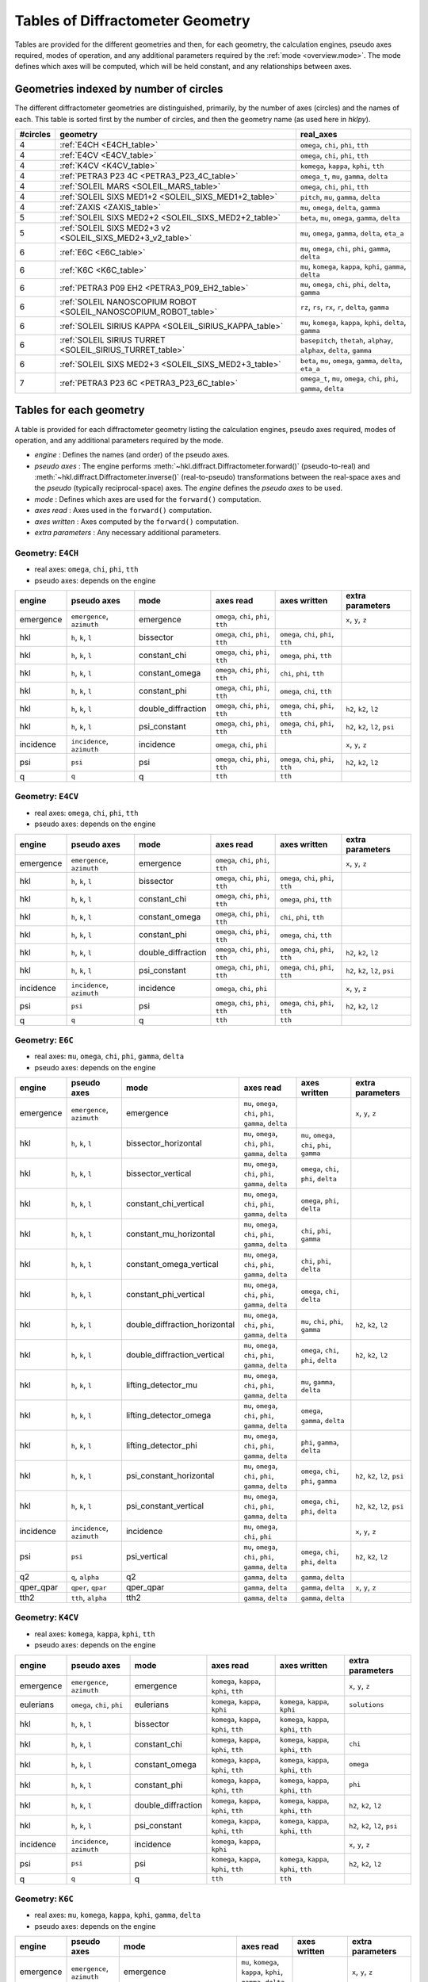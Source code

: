.. this page created by ./docs/make_geometry_tables.py

.. _geometry_tables:

=================================
Tables of Diffractometer Geometry
=================================

.. index:: mode

Tables are provided for the different geometries and then, for each geometry,
the calculation engines, pseudo axes required, modes of operation, and any
additional parameters required by the :ref:`mode <overview.mode>`.  The mode defines
which axes will be computed, which will be held constant, and any relationships
between axes.

Geometries indexed by number of circles
---------------------------------------

The different diffractometer geometries are distinguished, primarily, by
the number of axes (circles) and the names of each.  This table is
sorted first by the number of circles, and then the geometry name (as
used here in *hklpy*).


======== ================================================================ =======================================================================
#circles geometry                                                         real_axes
======== ================================================================ =======================================================================
4        :ref:`E4CH <E4CH_table>`                                         ``omega``, ``chi``, ``phi``, ``tth``
4        :ref:`E4CV <E4CV_table>`                                         ``omega``, ``chi``, ``phi``, ``tth``
4        :ref:`K4CV <K4CV_table>`                                         ``komega``, ``kappa``, ``kphi``, ``tth``
4        :ref:`PETRA3 P23 4C <PETRA3_P23_4C_table>`                       ``omega_t``, ``mu``, ``gamma``, ``delta``
4        :ref:`SOLEIL MARS <SOLEIL_MARS_table>`                           ``omega``, ``chi``, ``phi``, ``tth``
4        :ref:`SOLEIL SIXS MED1+2 <SOLEIL_SIXS_MED1+2_table>`             ``pitch``, ``mu``, ``gamma``, ``delta``
4        :ref:`ZAXIS <ZAXIS_table>`                                       ``mu``, ``omega``, ``delta``, ``gamma``
5        :ref:`SOLEIL SIXS MED2+2 <SOLEIL_SIXS_MED2+2_table>`             ``beta``, ``mu``, ``omega``, ``gamma``, ``delta``
5        :ref:`SOLEIL SIXS MED2+3 v2 <SOLEIL_SIXS_MED2+3_v2_table>`       ``mu``, ``omega``, ``gamma``, ``delta``, ``eta_a``
6        :ref:`E6C <E6C_table>`                                           ``mu``, ``omega``, ``chi``, ``phi``, ``gamma``, ``delta``
6        :ref:`K6C <K6C_table>`                                           ``mu``, ``komega``, ``kappa``, ``kphi``, ``gamma``, ``delta``
6        :ref:`PETRA3 P09 EH2 <PETRA3_P09_EH2_table>`                     ``mu``, ``omega``, ``chi``, ``phi``, ``delta``, ``gamma``
6        :ref:`SOLEIL NANOSCOPIUM ROBOT <SOLEIL_NANOSCOPIUM_ROBOT_table>` ``rz``, ``rs``, ``rx``, ``r``, ``delta``, ``gamma``
6        :ref:`SOLEIL SIRIUS KAPPA <SOLEIL_SIRIUS_KAPPA_table>`           ``mu``, ``komega``, ``kappa``, ``kphi``, ``delta``, ``gamma``
6        :ref:`SOLEIL SIRIUS TURRET <SOLEIL_SIRIUS_TURRET_table>`         ``basepitch``, ``thetah``, ``alphay``, ``alphax``, ``delta``, ``gamma``
6        :ref:`SOLEIL SIXS MED2+3 <SOLEIL_SIXS_MED2+3_table>`             ``beta``, ``mu``, ``omega``, ``gamma``, ``delta``, ``eta_a``
7        :ref:`PETRA3 P23 6C <PETRA3_P23_6C_table>`                       ``omega_t``, ``mu``, ``omega``, ``chi``, ``phi``, ``gamma``, ``delta``
======== ================================================================ =======================================================================



.. _geometry_tables.tables:

Tables for each geometry
------------------------

.. index:: mode

A table is provided for each diffractometer geometry listing the calculation
engines, pseudo axes required, modes of operation, and any additional parameters
required by the mode.

* *engine* : Defines the names (and order) of the pseudo axes.
* *pseudo axes* : The engine performs
  :meth:`~hkl.diffract.Diffractometer.forward()` (pseudo-to-real) and
  :meth:`~hkl.diffract.Diffractometer.inverse()` (real-to-pseudo)
  transformations between the real-space axes and the *pseudo* (typically
  reciprocal-space) axes.  The *engine* defines the *pseudo axes* to be used.
* *mode* : Defines which axes are used for the ``forward()`` computation.
* *axes read* : Axes used in the ``forward()`` computation.
* *axes written* : Axes computed by the ``forward()`` computation.
* *extra parameters* : Any necessary additional parameters.

.. index:: E4CH, geometry; E4CH

.. _E4CH_table:

Geometry: ``E4CH``
++++++++++++++++++

* real axes: ``omega``, ``chi``, ``phi``, ``tth``
* pseudo axes: depends on the engine

========= ========================== ================== ==================================== ==================================== ===============================
engine    pseudo axes                mode               axes read                            axes written                         extra parameters
========= ========================== ================== ==================================== ==================================== ===============================
emergence ``emergence``, ``azimuth`` emergence          ``omega``, ``chi``, ``phi``, ``tth``                                      ``x``, ``y``, ``z``
hkl       ``h``, ``k``, ``l``        bissector          ``omega``, ``chi``, ``phi``, ``tth`` ``omega``, ``chi``, ``phi``, ``tth``
hkl       ``h``, ``k``, ``l``        constant_chi       ``omega``, ``chi``, ``phi``, ``tth`` ``omega``, ``phi``, ``tth``
hkl       ``h``, ``k``, ``l``        constant_omega     ``omega``, ``chi``, ``phi``, ``tth`` ``chi``, ``phi``, ``tth``
hkl       ``h``, ``k``, ``l``        constant_phi       ``omega``, ``chi``, ``phi``, ``tth`` ``omega``, ``chi``, ``tth``
hkl       ``h``, ``k``, ``l``        double_diffraction ``omega``, ``chi``, ``phi``, ``tth`` ``omega``, ``chi``, ``phi``, ``tth`` ``h2``, ``k2``, ``l2``
hkl       ``h``, ``k``, ``l``        psi_constant       ``omega``, ``chi``, ``phi``, ``tth`` ``omega``, ``chi``, ``phi``, ``tth`` ``h2``, ``k2``, ``l2``, ``psi``
incidence ``incidence``, ``azimuth`` incidence          ``omega``, ``chi``, ``phi``                                               ``x``, ``y``, ``z``
psi       ``psi``                    psi                ``omega``, ``chi``, ``phi``, ``tth`` ``omega``, ``chi``, ``phi``, ``tth`` ``h2``, ``k2``, ``l2``
q         ``q``                      q                  ``tth``                              ``tth``
========= ========================== ================== ==================================== ==================================== ===============================

.. index:: E4CV, geometry; E4CV

.. _E4CV_table:

Geometry: ``E4CV``
++++++++++++++++++

* real axes: ``omega``, ``chi``, ``phi``, ``tth``
* pseudo axes: depends on the engine

========= ========================== ================== ==================================== ==================================== ===============================
engine    pseudo axes                mode               axes read                            axes written                         extra parameters
========= ========================== ================== ==================================== ==================================== ===============================
emergence ``emergence``, ``azimuth`` emergence          ``omega``, ``chi``, ``phi``, ``tth``                                      ``x``, ``y``, ``z``
hkl       ``h``, ``k``, ``l``        bissector          ``omega``, ``chi``, ``phi``, ``tth`` ``omega``, ``chi``, ``phi``, ``tth``
hkl       ``h``, ``k``, ``l``        constant_chi       ``omega``, ``chi``, ``phi``, ``tth`` ``omega``, ``phi``, ``tth``
hkl       ``h``, ``k``, ``l``        constant_omega     ``omega``, ``chi``, ``phi``, ``tth`` ``chi``, ``phi``, ``tth``
hkl       ``h``, ``k``, ``l``        constant_phi       ``omega``, ``chi``, ``phi``, ``tth`` ``omega``, ``chi``, ``tth``
hkl       ``h``, ``k``, ``l``        double_diffraction ``omega``, ``chi``, ``phi``, ``tth`` ``omega``, ``chi``, ``phi``, ``tth`` ``h2``, ``k2``, ``l2``
hkl       ``h``, ``k``, ``l``        psi_constant       ``omega``, ``chi``, ``phi``, ``tth`` ``omega``, ``chi``, ``phi``, ``tth`` ``h2``, ``k2``, ``l2``, ``psi``
incidence ``incidence``, ``azimuth`` incidence          ``omega``, ``chi``, ``phi``                                               ``x``, ``y``, ``z``
psi       ``psi``                    psi                ``omega``, ``chi``, ``phi``, ``tth`` ``omega``, ``chi``, ``phi``, ``tth`` ``h2``, ``k2``, ``l2``
q         ``q``                      q                  ``tth``                              ``tth``
========= ========================== ================== ==================================== ==================================== ===============================

.. index:: E6C, geometry; E6C

.. _E6C_table:

Geometry: ``E6C``
+++++++++++++++++

* real axes: ``mu``, ``omega``, ``chi``, ``phi``, ``gamma``, ``delta``
* pseudo axes: depends on the engine

========= ========================== ============================= ========================================================= ============================================== ===============================
engine    pseudo axes                mode                          axes read                                                 axes written                                   extra parameters
========= ========================== ============================= ========================================================= ============================================== ===============================
emergence ``emergence``, ``azimuth`` emergence                     ``mu``, ``omega``, ``chi``, ``phi``, ``gamma``, ``delta``                                                ``x``, ``y``, ``z``
hkl       ``h``, ``k``, ``l``        bissector_horizontal          ``mu``, ``omega``, ``chi``, ``phi``, ``gamma``, ``delta`` ``mu``, ``omega``, ``chi``, ``phi``, ``gamma``
hkl       ``h``, ``k``, ``l``        bissector_vertical            ``mu``, ``omega``, ``chi``, ``phi``, ``gamma``, ``delta`` ``omega``, ``chi``, ``phi``, ``delta``
hkl       ``h``, ``k``, ``l``        constant_chi_vertical         ``mu``, ``omega``, ``chi``, ``phi``, ``gamma``, ``delta`` ``omega``, ``phi``, ``delta``
hkl       ``h``, ``k``, ``l``        constant_mu_horizontal        ``mu``, ``omega``, ``chi``, ``phi``, ``gamma``, ``delta`` ``chi``, ``phi``, ``gamma``
hkl       ``h``, ``k``, ``l``        constant_omega_vertical       ``mu``, ``omega``, ``chi``, ``phi``, ``gamma``, ``delta`` ``chi``, ``phi``, ``delta``
hkl       ``h``, ``k``, ``l``        constant_phi_vertical         ``mu``, ``omega``, ``chi``, ``phi``, ``gamma``, ``delta`` ``omega``, ``chi``, ``delta``
hkl       ``h``, ``k``, ``l``        double_diffraction_horizontal ``mu``, ``omega``, ``chi``, ``phi``, ``gamma``, ``delta`` ``mu``, ``chi``, ``phi``, ``gamma``            ``h2``, ``k2``, ``l2``
hkl       ``h``, ``k``, ``l``        double_diffraction_vertical   ``mu``, ``omega``, ``chi``, ``phi``, ``gamma``, ``delta`` ``omega``, ``chi``, ``phi``, ``delta``         ``h2``, ``k2``, ``l2``
hkl       ``h``, ``k``, ``l``        lifting_detector_mu           ``mu``, ``omega``, ``chi``, ``phi``, ``gamma``, ``delta`` ``mu``, ``gamma``, ``delta``
hkl       ``h``, ``k``, ``l``        lifting_detector_omega        ``mu``, ``omega``, ``chi``, ``phi``, ``gamma``, ``delta`` ``omega``, ``gamma``, ``delta``
hkl       ``h``, ``k``, ``l``        lifting_detector_phi          ``mu``, ``omega``, ``chi``, ``phi``, ``gamma``, ``delta`` ``phi``, ``gamma``, ``delta``
hkl       ``h``, ``k``, ``l``        psi_constant_horizontal       ``mu``, ``omega``, ``chi``, ``phi``, ``gamma``, ``delta`` ``omega``, ``chi``, ``phi``, ``gamma``         ``h2``, ``k2``, ``l2``, ``psi``
hkl       ``h``, ``k``, ``l``        psi_constant_vertical         ``mu``, ``omega``, ``chi``, ``phi``, ``gamma``, ``delta`` ``omega``, ``chi``, ``phi``, ``delta``         ``h2``, ``k2``, ``l2``, ``psi``
incidence ``incidence``, ``azimuth`` incidence                     ``mu``, ``omega``, ``chi``, ``phi``                                                                      ``x``, ``y``, ``z``
psi       ``psi``                    psi_vertical                  ``mu``, ``omega``, ``chi``, ``phi``, ``gamma``, ``delta`` ``omega``, ``chi``, ``phi``, ``delta``         ``h2``, ``k2``, ``l2``
q2        ``q``, ``alpha``           q2                            ``gamma``, ``delta``                                      ``gamma``, ``delta``
qper_qpar ``qper``, ``qpar``         qper_qpar                     ``gamma``, ``delta``                                      ``gamma``, ``delta``                           ``x``, ``y``, ``z``
tth2      ``tth``, ``alpha``         tth2                          ``gamma``, ``delta``                                      ``gamma``, ``delta``
========= ========================== ============================= ========================================================= ============================================== ===============================

.. index:: K4CV, geometry; K4CV

.. _K4CV_table:

Geometry: ``K4CV``
++++++++++++++++++

* real axes: ``komega``, ``kappa``, ``kphi``, ``tth``
* pseudo axes: depends on the engine

========= =========================== ================== ======================================== ======================================== ===============================
engine    pseudo axes                 mode               axes read                                axes written                             extra parameters
========= =========================== ================== ======================================== ======================================== ===============================
emergence ``emergence``, ``azimuth``  emergence          ``komega``, ``kappa``, ``kphi``, ``tth``                                          ``x``, ``y``, ``z``
eulerians ``omega``, ``chi``, ``phi`` eulerians          ``komega``, ``kappa``, ``kphi``          ``komega``, ``kappa``, ``kphi``          ``solutions``
hkl       ``h``, ``k``, ``l``         bissector          ``komega``, ``kappa``, ``kphi``, ``tth`` ``komega``, ``kappa``, ``kphi``, ``tth``
hkl       ``h``, ``k``, ``l``         constant_chi       ``komega``, ``kappa``, ``kphi``, ``tth`` ``komega``, ``kappa``, ``kphi``, ``tth`` ``chi``
hkl       ``h``, ``k``, ``l``         constant_omega     ``komega``, ``kappa``, ``kphi``, ``tth`` ``komega``, ``kappa``, ``kphi``, ``tth`` ``omega``
hkl       ``h``, ``k``, ``l``         constant_phi       ``komega``, ``kappa``, ``kphi``, ``tth`` ``komega``, ``kappa``, ``kphi``, ``tth`` ``phi``
hkl       ``h``, ``k``, ``l``         double_diffraction ``komega``, ``kappa``, ``kphi``, ``tth`` ``komega``, ``kappa``, ``kphi``, ``tth`` ``h2``, ``k2``, ``l2``
hkl       ``h``, ``k``, ``l``         psi_constant       ``komega``, ``kappa``, ``kphi``, ``tth`` ``komega``, ``kappa``, ``kphi``, ``tth`` ``h2``, ``k2``, ``l2``, ``psi``
incidence ``incidence``, ``azimuth``  incidence          ``komega``, ``kappa``, ``kphi``                                                   ``x``, ``y``, ``z``
psi       ``psi``                     psi                ``komega``, ``kappa``, ``kphi``, ``tth`` ``komega``, ``kappa``, ``kphi``, ``tth`` ``h2``, ``k2``, ``l2``
q         ``q``                       q                  ``tth``                                  ``tth``
========= =========================== ================== ======================================== ======================================== ===============================

.. index:: K6C, geometry; K6C

.. _K6C_table:

Geometry: ``K6C``
+++++++++++++++++

* real axes: ``mu``, ``komega``, ``kappa``, ``kphi``, ``gamma``, ``delta``
* pseudo axes: depends on the engine

========= =========================== ============================= ============================================================= ===================================================== ===============================================
engine    pseudo axes                 mode                          axes read                                                     axes written                                          extra parameters
========= =========================== ============================= ============================================================= ===================================================== ===============================================
emergence ``emergence``, ``azimuth``  emergence                     ``mu``, ``komega``, ``kappa``, ``kphi``, ``gamma``, ``delta``                                                       ``x``, ``y``, ``z``
eulerians ``omega``, ``chi``, ``phi`` eulerians                     ``komega``, ``kappa``, ``kphi``                               ``komega``, ``kappa``, ``kphi``                       ``solutions``
hkl       ``h``, ``k``, ``l``         bissector_horizontal          ``mu``, ``komega``, ``kappa``, ``kphi``, ``gamma``, ``delta`` ``mu``, ``komega``, ``kappa``, ``kphi``, ``gamma``
hkl       ``h``, ``k``, ``l``         bissector_vertical            ``mu``, ``komega``, ``kappa``, ``kphi``, ``gamma``, ``delta`` ``komega``, ``kappa``, ``kphi``, ``delta``
hkl       ``h``, ``k``, ``l``         constant_chi_vertical         ``mu``, ``komega``, ``kappa``, ``kphi``, ``gamma``, ``delta`` ``komega``, ``kappa``, ``kphi``, ``delta``            ``chi``
hkl       ``h``, ``k``, ``l``         constant_incidence            ``mu``, ``komega``, ``kappa``, ``kphi``, ``gamma``, ``delta`` ``komega``, ``kappa``, ``kphi``, ``gamma``, ``delta`` ``x``, ``y``, ``z``, ``incidence``, ``azimuth``
hkl       ``h``, ``k``, ``l``         constant_kphi_horizontal      ``mu``, ``komega``, ``kappa``, ``kphi``, ``gamma``, ``delta`` ``mu``, ``komega``, ``kappa``, ``gamma``
hkl       ``h``, ``k``, ``l``         constant_omega_vertical       ``mu``, ``komega``, ``kappa``, ``kphi``, ``gamma``, ``delta`` ``komega``, ``kappa``, ``kphi``, ``delta``            ``omega``
hkl       ``h``, ``k``, ``l``         constant_phi_horizontal       ``mu``, ``komega``, ``kappa``, ``kphi``, ``gamma``, ``delta`` ``mu``, ``komega``, ``kappa``, ``kphi``, ``gamma``    ``phi``
hkl       ``h``, ``k``, ``l``         constant_phi_vertical         ``mu``, ``komega``, ``kappa``, ``kphi``, ``gamma``, ``delta`` ``komega``, ``kappa``, ``kphi``, ``delta``            ``phi``
hkl       ``h``, ``k``, ``l``         double_diffraction_horizontal ``mu``, ``komega``, ``kappa``, ``kphi``, ``gamma``, ``delta`` ``mu``, ``komega``, ``kappa``, ``kphi``, ``gamma``    ``h2``, ``k2``, ``l2``
hkl       ``h``, ``k``, ``l``         double_diffraction_vertical   ``mu``, ``komega``, ``kappa``, ``kphi``, ``gamma``, ``delta`` ``komega``, ``kappa``, ``kphi``, ``delta``            ``h2``, ``k2``, ``l2``
hkl       ``h``, ``k``, ``l``         lifting_detector_komega       ``mu``, ``komega``, ``kappa``, ``kphi``, ``gamma``, ``delta`` ``komega``, ``gamma``, ``delta``
hkl       ``h``, ``k``, ``l``         lifting_detector_kphi         ``mu``, ``komega``, ``kappa``, ``kphi``, ``gamma``, ``delta`` ``kphi``, ``gamma``, ``delta``
hkl       ``h``, ``k``, ``l``         lifting_detector_mu           ``mu``, ``komega``, ``kappa``, ``kphi``, ``gamma``, ``delta`` ``mu``, ``gamma``, ``delta``
hkl       ``h``, ``k``, ``l``         psi_constant_vertical         ``mu``, ``komega``, ``kappa``, ``kphi``, ``gamma``, ``delta`` ``komega``, ``kappa``, ``kphi``, ``delta``            ``h2``, ``k2``, ``l2``, ``psi``
incidence ``incidence``, ``azimuth``  incidence                     ``mu``, ``komega``, ``kappa``, ``kphi``                                                                             ``x``, ``y``, ``z``
psi       ``psi``                     psi_vertical                  ``mu``, ``komega``, ``kappa``, ``kphi``, ``gamma``, ``delta`` ``komega``, ``kappa``, ``kphi``, ``delta``            ``h2``, ``k2``, ``l2``
q2        ``q``, ``alpha``            q2                            ``gamma``, ``delta``                                          ``gamma``, ``delta``
qper_qpar ``qper``, ``qpar``          qper_qpar                     ``gamma``, ``delta``                                          ``gamma``, ``delta``                                  ``x``, ``y``, ``z``
tth2      ``tth``, ``alpha``          tth2                          ``gamma``, ``delta``                                          ``gamma``, ``delta``
========= =========================== ============================= ============================================================= ===================================================== ===============================================

.. index:: PETRA3_P09_EH2, geometry; PETRA3_P09_EH2

.. _PETRA3_P09_EH2_table:

Geometry: ``PETRA3 P09 EH2``
++++++++++++++++++++++++++++

* real axes: ``mu``, ``omega``, ``chi``, ``phi``, ``delta``, ``gamma``
* pseudo axes: depends on the engine

====== =================== =================================== ========================================================= ======================================= ================
engine pseudo axes         mode                                axes read                                                 axes written                            extra parameters
====== =================== =================================== ========================================================= ======================================= ================
hkl    ``h``, ``k``, ``l`` 4-circles bissecting horizontal     ``mu``, ``omega``, ``chi``, ``phi``, ``delta``, ``gamma`` ``omega``, ``chi``, ``phi``, ``delta``
hkl    ``h``, ``k``, ``l`` 4-circles constant chi horizontal   ``mu``, ``omega``, ``chi``, ``phi``, ``delta``, ``gamma`` ``omega``, ``phi``, ``delta``
hkl    ``h``, ``k``, ``l`` 4-circles constant omega horizontal ``mu``, ``omega``, ``chi``, ``phi``, ``delta``, ``gamma`` ``chi``, ``phi``, ``delta``
hkl    ``h``, ``k``, ``l`` 4-circles constant phi horizontal   ``mu``, ``omega``, ``chi``, ``phi``, ``delta``, ``gamma`` ``omega``, ``chi``, ``delta``
hkl    ``h``, ``k``, ``l`` lifting detector chi                ``mu``, ``omega``, ``chi``, ``phi``, ``delta``, ``gamma`` ``chi``, ``delta``, ``gamma``
hkl    ``h``, ``k``, ``l`` lifting detector mu                 ``mu``, ``omega``, ``chi``, ``phi``, ``delta``, ``gamma`` ``mu``, ``delta``, ``gamma``
hkl    ``h``, ``k``, ``l`` lifting detector omega              ``mu``, ``omega``, ``chi``, ``phi``, ``delta``, ``gamma`` ``omega``, ``delta``, ``gamma``
hkl    ``h``, ``k``, ``l`` lifting detector phi                ``mu``, ``omega``, ``chi``, ``phi``, ``delta``, ``gamma`` ``phi``, ``delta``, ``gamma``
hkl    ``h``, ``k``, ``l`` zaxis + alpha-fixed                 ``mu``, ``omega``, ``chi``, ``phi``, ``delta``, ``gamma`` ``omega``, ``delta``, ``gamma``
hkl    ``h``, ``k``, ``l`` zaxis + alpha=beta                  ``mu``, ``omega``, ``chi``, ``phi``, ``delta``, ``gamma`` ``mu``, ``omega``, ``delta``, ``gamma``
hkl    ``h``, ``k``, ``l`` zaxis + beta-fixed                  ``mu``, ``omega``, ``chi``, ``phi``, ``delta``, ``gamma`` ``mu``, ``delta``, ``gamma``
====== =================== =================================== ========================================================= ======================================= ================

.. index:: PETRA3_P23_4C, geometry; PETRA3_P23_4C

.. _PETRA3_P23_4C_table:

Geometry: ``PETRA3 P23 4C``
+++++++++++++++++++++++++++

* real axes: ``omega_t``, ``mu``, ``gamma``, ``delta``
* pseudo axes: depends on the engine

========= ========================== ======================== ========================================= ========================================= ===============================
engine    pseudo axes                mode                     axes read                                 axes written                              extra parameters
========= ========================== ======================== ========================================= ========================================= ===============================
emergence ``emergence``, ``azimuth`` emergence                ``omega_t``, ``mu``, ``gamma``, ``delta``                                           ``x``, ``y``, ``z``
hkl       ``h``, ``k``, ``l``        bissector_horizontal     ``omega_t``, ``mu``, ``gamma``, ``delta`` ``omega_t``, ``mu``, ``gamma``
hkl       ``h``, ``k``, ``l``        bissector_vertical       ``omega_t``, ``mu``, ``gamma``, ``delta`` ``omega_t``, ``mu``, ``delta``
hkl       ``h``, ``k``, ``l``        lifting_detector_mu      ``omega_t``, ``mu``, ``gamma``, ``delta`` ``mu``, ``gamma``, ``delta``
hkl       ``h``, ``k``, ``l``        lifting_detector_omega_t ``omega_t``, ``mu``, ``gamma``, ``delta`` ``omega_t``, ``gamma``, ``delta``
hkl       ``h``, ``k``, ``l``        psi_constant             ``omega_t``, ``mu``, ``gamma``, ``delta`` ``omega_t``, ``mu``, ``gamma``, ``delta`` ``h2``, ``k2``, ``l2``, ``psi``
incidence ``incidence``, ``azimuth`` incidence                ``omega_t``, ``mu``                                                                 ``x``, ``y``, ``z``
q2        ``q``, ``alpha``           q2                       ``gamma``, ``delta``                      ``gamma``, ``delta``
qper_qpar ``qper``, ``qpar``         qper_qpar                ``gamma``, ``delta``                      ``gamma``, ``delta``                      ``x``, ``y``, ``z``
tth2      ``tth``, ``alpha``         tth2                     ``gamma``, ``delta``                      ``gamma``, ``delta``
========= ========================== ======================== ========================================= ========================================= ===============================

.. index:: PETRA3_P23_6C, geometry; PETRA3_P23_6C

.. _PETRA3_P23_6C_table:

Geometry: ``PETRA3 P23 6C``
+++++++++++++++++++++++++++

* real axes: ``omega_t``, ``mu``, ``omega``, ``chi``, ``phi``, ``gamma``, ``delta``
* pseudo axes: depends on the engine

========= ========================== ============================= ====================================================================== ============================================== ===============================
engine    pseudo axes                mode                          axes read                                                              axes written                                   extra parameters
========= ========================== ============================= ====================================================================== ============================================== ===============================
emergence ``emergence``, ``azimuth`` emergence                     ``omega_t``, ``mu``, ``omega``, ``chi``, ``phi``, ``gamma``, ``delta``                                                ``x``, ``y``, ``z``
hkl       ``h``, ``k``, ``l``        bissector_horizontal          ``omega_t``, ``mu``, ``omega``, ``chi``, ``phi``, ``gamma``, ``delta`` ``mu``, ``omega``, ``chi``, ``phi``, ``gamma``
hkl       ``h``, ``k``, ``l``        bissector_vertical            ``omega_t``, ``mu``, ``omega``, ``chi``, ``phi``, ``gamma``, ``delta`` ``omega``, ``chi``, ``phi``, ``delta``
hkl       ``h``, ``k``, ``l``        constant_chi_vertical         ``omega_t``, ``mu``, ``omega``, ``chi``, ``phi``, ``gamma``, ``delta`` ``omega``, ``phi``, ``delta``
hkl       ``h``, ``k``, ``l``        constant_mu_horizontal        ``omega_t``, ``mu``, ``omega``, ``chi``, ``phi``, ``gamma``, ``delta`` ``chi``, ``phi``, ``gamma``
hkl       ``h``, ``k``, ``l``        constant_omega_vertical       ``omega_t``, ``mu``, ``omega``, ``chi``, ``phi``, ``gamma``, ``delta`` ``chi``, ``phi``, ``delta``
hkl       ``h``, ``k``, ``l``        constant_phi_vertical         ``omega_t``, ``mu``, ``omega``, ``chi``, ``phi``, ``gamma``, ``delta`` ``omega``, ``chi``, ``delta``
hkl       ``h``, ``k``, ``l``        double_diffraction_horizontal ``omega_t``, ``mu``, ``omega``, ``chi``, ``phi``, ``gamma``, ``delta`` ``mu``, ``chi``, ``phi``, ``gamma``            ``h2``, ``k2``, ``l2``
hkl       ``h``, ``k``, ``l``        double_diffraction_vertical   ``omega_t``, ``mu``, ``omega``, ``chi``, ``phi``, ``gamma``, ``delta`` ``omega``, ``chi``, ``phi``, ``delta``         ``h2``, ``k2``, ``l2``
hkl       ``h``, ``k``, ``l``        lifting_detector_mu           ``omega_t``, ``mu``, ``omega``, ``chi``, ``phi``, ``gamma``, ``delta`` ``mu``, ``gamma``, ``delta``
hkl       ``h``, ``k``, ``l``        lifting_detector_omega        ``omega_t``, ``mu``, ``omega``, ``chi``, ``phi``, ``gamma``, ``delta`` ``omega``, ``gamma``, ``delta``
hkl       ``h``, ``k``, ``l``        lifting_detector_phi          ``omega_t``, ``mu``, ``omega``, ``chi``, ``phi``, ``gamma``, ``delta`` ``phi``, ``gamma``, ``delta``
hkl       ``h``, ``k``, ``l``        psi_constant_horizontal       ``omega_t``, ``mu``, ``omega``, ``chi``, ``phi``, ``gamma``, ``delta`` ``omega``, ``chi``, ``phi``, ``gamma``         ``h2``, ``k2``, ``l2``, ``psi``
hkl       ``h``, ``k``, ``l``        psi_constant_vertical         ``omega_t``, ``mu``, ``omega``, ``chi``, ``phi``, ``gamma``, ``delta`` ``omega``, ``chi``, ``phi``, ``delta``         ``h2``, ``k2``, ``l2``, ``psi``
incidence ``incidence``, ``azimuth`` incidence                     ``omega_t``, ``mu``, ``omega``, ``chi``, ``phi``                                                                      ``x``, ``y``, ``z``
psi       ``psi``                    psi_vertical                  ``omega_t``, ``mu``, ``omega``, ``chi``, ``phi``, ``gamma``, ``delta`` ``omega``, ``chi``, ``phi``, ``delta``         ``h2``, ``k2``, ``l2``
q2        ``q``, ``alpha``           q2                            ``gamma``, ``delta``                                                   ``gamma``, ``delta``
qper_qpar ``qper``, ``qpar``         qper_qpar                     ``gamma``, ``delta``                                                   ``gamma``, ``delta``                           ``x``, ``y``, ``z``
tth2      ``tth``, ``alpha``         tth2                          ``gamma``, ``delta``                                                   ``gamma``, ``delta``
========= ========================== ============================= ====================================================================== ============================================== ===============================

.. index:: SOLEIL_MARS, geometry; SOLEIL_MARS

.. _SOLEIL_MARS_table:

Geometry: ``SOLEIL MARS``
+++++++++++++++++++++++++

* real axes: ``omega``, ``chi``, ``phi``, ``tth``
* pseudo axes: depends on the engine

========= ========================== ================== ==================================== ==================================== ===============================
engine    pseudo axes                mode               axes read                            axes written                         extra parameters
========= ========================== ================== ==================================== ==================================== ===============================
emergence ``emergence``, ``azimuth`` emergence          ``omega``, ``chi``, ``phi``, ``tth``                                      ``x``, ``y``, ``z``
hkl       ``h``, ``k``, ``l``        bissector          ``omega``, ``chi``, ``phi``, ``tth`` ``omega``, ``chi``, ``phi``, ``tth``
hkl       ``h``, ``k``, ``l``        constant_chi       ``omega``, ``chi``, ``phi``, ``tth`` ``omega``, ``phi``, ``tth``
hkl       ``h``, ``k``, ``l``        constant_omega     ``omega``, ``chi``, ``phi``, ``tth`` ``chi``, ``phi``, ``tth``
hkl       ``h``, ``k``, ``l``        constant_phi       ``omega``, ``chi``, ``phi``, ``tth`` ``omega``, ``chi``, ``tth``
hkl       ``h``, ``k``, ``l``        double_diffraction ``omega``, ``chi``, ``phi``, ``tth`` ``omega``, ``chi``, ``phi``, ``tth`` ``h2``, ``k2``, ``l2``
hkl       ``h``, ``k``, ``l``        psi_constant       ``omega``, ``chi``, ``phi``, ``tth`` ``omega``, ``chi``, ``phi``, ``tth`` ``h2``, ``k2``, ``l2``, ``psi``
incidence ``incidence``, ``azimuth`` incidence          ``omega``, ``chi``, ``phi``                                               ``x``, ``y``, ``z``
psi       ``psi``                    psi                ``omega``, ``chi``, ``phi``, ``tth`` ``omega``, ``chi``, ``phi``, ``tth`` ``h2``, ``k2``, ``l2``
q         ``q``                      q                  ``tth``                              ``tth``
========= ========================== ================== ==================================== ==================================== ===============================

.. index:: SOLEIL_NANOSCOPIUM_ROBOT, geometry; SOLEIL_NANOSCOPIUM_ROBOT

.. _SOLEIL_NANOSCOPIUM_ROBOT_table:

Geometry: ``SOLEIL NANOSCOPIUM ROBOT``
++++++++++++++++++++++++++++++++++++++

* real axes: ``rz``, ``rs``, ``rx``, ``r``, ``delta``, ``gamma``
* pseudo axes: depends on the engine

====== =================== =================== =================================================== ============================ ================
engine pseudo axes         mode                axes read                                           axes written                 extra parameters
====== =================== =================== =================================================== ============================ ================
hkl    ``h``, ``k``, ``l`` lifting detector rs ``rz``, ``rs``, ``rx``, ``r``, ``delta``, ``gamma`` ``rs``, ``delta``, ``gamma``
hkl    ``h``, ``k``, ``l`` lifting detector rx ``rz``, ``rs``, ``rx``, ``r``, ``delta``, ``gamma`` ``rx``, ``delta``, ``gamma``
hkl    ``h``, ``k``, ``l`` lifting detector rz ``rz``, ``rs``, ``rx``, ``r``, ``delta``, ``gamma`` ``rz``, ``delta``, ``gamma``
====== =================== =================== =================================================== ============================ ================

.. index:: SOLEIL_SIRIUS_KAPPA, geometry; SOLEIL_SIRIUS_KAPPA

.. _SOLEIL_SIRIUS_KAPPA_table:

Geometry: ``SOLEIL SIRIUS KAPPA``
+++++++++++++++++++++++++++++++++

* real axes: ``mu``, ``komega``, ``kappa``, ``kphi``, ``delta``, ``gamma``
* pseudo axes: depends on the engine

========= =========================== ================================ ============================================================= ===================================================== ===============================================
engine    pseudo axes                 mode                             axes read                                                     axes written                                          extra parameters
========= =========================== ================================ ============================================================= ===================================================== ===============================================
emergence ``emergence``, ``azimuth``  emergence                        ``mu``, ``komega``, ``kappa``, ``kphi``, ``gamma``, ``delta``                                                       ``x``, ``y``, ``z``
eulerians ``omega``, ``chi``, ``phi`` eulerians                        ``komega``, ``kappa``, ``kphi``                               ``komega``, ``kappa``, ``kphi``                       ``solutions``
hkl       ``h``, ``k``, ``l``         bissector_horizontal             ``mu``, ``komega``, ``kappa``, ``kphi``, ``delta``, ``gamma`` ``mu``, ``komega``, ``kappa``, ``kphi``, ``delta``
hkl       ``h``, ``k``, ``l``         bissector_vertical               ``mu``, ``komega``, ``kappa``, ``kphi``, ``delta``, ``gamma`` ``komega``, ``kappa``, ``kphi``, ``gamma``
hkl       ``h``, ``k``, ``l``         constant_chi_vertical            ``mu``, ``komega``, ``kappa``, ``kphi``, ``delta``, ``gamma`` ``komega``, ``kappa``, ``kphi``, ``gamma``            ``chi``
hkl       ``h``, ``k``, ``l``         constant_incidence               ``mu``, ``komega``, ``kappa``, ``kphi``, ``delta``, ``gamma`` ``komega``, ``kappa``, ``kphi``, ``delta``, ``gamma`` ``x``, ``y``, ``z``, ``incidence``, ``azimuth``
hkl       ``h``, ``k``, ``l``         constant_kphi_horizontal         ``mu``, ``komega``, ``kappa``, ``kphi``, ``delta``, ``gamma`` ``mu``, ``komega``, ``kappa``, ``delta``
hkl       ``h``, ``k``, ``l``         constant_omega_vertical          ``mu``, ``komega``, ``kappa``, ``kphi``, ``delta``, ``gamma`` ``komega``, ``kappa``, ``kphi``, ``gamma``            ``omega``
hkl       ``h``, ``k``, ``l``         constant_phi_horizontal          ``mu``, ``komega``, ``kappa``, ``kphi``, ``delta``, ``gamma`` ``mu``, ``komega``, ``kappa``, ``kphi``, ``delta``    ``phi``
hkl       ``h``, ``k``, ``l``         constant_phi_vertical            ``mu``, ``komega``, ``kappa``, ``kphi``, ``delta``, ``gamma`` ``komega``, ``kappa``, ``kphi``, ``gamma``            ``phi``
hkl       ``h``, ``k``, ``l``         double_diffraction_horizontal    ``mu``, ``komega``, ``kappa``, ``kphi``, ``delta``, ``gamma`` ``mu``, ``komega``, ``kappa``, ``kphi``, ``delta``    ``h2``, ``k2``, ``l2``
hkl       ``h``, ``k``, ``l``         double_diffraction_vertical      ``mu``, ``komega``, ``kappa``, ``kphi``, ``delta``, ``gamma`` ``komega``, ``kappa``, ``kphi``, ``gamma``            ``h2``, ``k2``, ``l2``
hkl       ``h``, ``k``, ``l``         lifting_detector_komega          ``mu``, ``komega``, ``kappa``, ``kphi``, ``delta``, ``gamma`` ``komega``, ``delta``, ``gamma``
hkl       ``h``, ``k``, ``l``         lifting_detector_kphi            ``mu``, ``komega``, ``kappa``, ``kphi``, ``delta``, ``gamma`` ``kphi``, ``delta``, ``gamma``
hkl       ``h``, ``k``, ``l``         lifting_detector_mu              ``mu``, ``komega``, ``kappa``, ``kphi``, ``delta``, ``gamma`` ``mu``, ``delta``, ``gamma``
hkl       ``h``, ``k``, ``l``         psi_constant_vertical            ``mu``, ``komega``, ``kappa``, ``kphi``, ``delta``, ``gamma`` ``komega``, ``kappa``, ``kphi``, ``gamma``            ``h2``, ``k2``, ``l2``, ``psi``
incidence ``incidence``, ``azimuth``  incidence                        ``mu``, ``komega``, ``kappa``, ``kphi``                                                                             ``x``, ``y``, ``z``
psi       ``psi``                     psi_vertical_soleil_sirius_kappa ``mu``, ``komega``, ``kappa``, ``kphi``, ``delta``, ``gamma`` ``komega``, ``kappa``, ``kphi``, ``gamma``            ``h2``, ``k2``, ``l2``
q2        ``q``, ``alpha``            q2                               ``gamma``, ``delta``                                          ``gamma``, ``delta``
qper_qpar ``qper``, ``qpar``          qper_qpar                        ``gamma``, ``delta``                                          ``gamma``, ``delta``                                  ``x``, ``y``, ``z``
tth2      ``tth``, ``alpha``          tth2                             ``gamma``, ``delta``                                          ``gamma``, ``delta``
========= =========================== ================================ ============================================================= ===================================================== ===============================================

.. index:: SOLEIL_SIRIUS_TURRET, geometry; SOLEIL_SIRIUS_TURRET

.. _SOLEIL_SIRIUS_TURRET_table:

Geometry: ``SOLEIL SIRIUS TURRET``
++++++++++++++++++++++++++++++++++

* real axes: ``basepitch``, ``thetah``, ``alphay``, ``alphax``, ``delta``, ``gamma``
* pseudo axes: depends on the engine

========= ========================== ======================= ======================================================================= ================================ ===================
engine    pseudo axes                mode                    axes read                                                               axes written                     extra parameters
========= ========================== ======================= ======================================================================= ================================ ===================
emergence ``emergence``, ``azimuth`` emergence               ``basepitch``, ``thetah``, ``alphay``, ``alphax``, ``delta``, ``gamma``                                  ``x``, ``y``, ``z``
hkl       ``h``, ``k``, ``l``        lifting_detector_thetah ``basepitch``, ``thetah``, ``alphay``, ``alphax``, ``delta``, ``gamma`` ``thetah``, ``delta``, ``gamma``
incidence ``incidence``, ``azimuth`` incidence               ``basepitch``, ``thetah``, ``alphay``, ``alphax``                                                        ``x``, ``y``, ``z``
q2        ``q``, ``alpha``           q2                      ``gamma``, ``delta``                                                    ``gamma``, ``delta``
qper_qpar ``qper``, ``qpar``         qper_qpar               ``gamma``, ``delta``                                                    ``gamma``, ``delta``             ``x``, ``y``, ``z``
tth2      ``tth``, ``alpha``         tth2                    ``gamma``, ``delta``                                                    ``gamma``, ``delta``
========= ========================== ======================= ======================================================================= ================================ ===================

.. index:: SOLEIL_SIXS_MED1+2, geometry; SOLEIL_SIXS_MED1+2

.. _SOLEIL_SIXS_MED1+2_table:

Geometry: ``SOLEIL SIXS MED1+2``
++++++++++++++++++++++++++++++++

* real axes: ``pitch``, ``mu``, ``gamma``, ``delta``
* pseudo axes: depends on the engine

========= ========================== =========== ======================================= ============================ ===================
engine    pseudo axes                mode        axes read                               axes written                 extra parameters
========= ========================== =========== ======================================= ============================ ===================
emergence ``emergence``, ``azimuth`` emergence   ``pitch``, ``mu``, ``gamma``, ``delta``                              ``x``, ``y``, ``z``
hkl       ``h``, ``k``, ``l``        delta_fixed ``pitch``, ``mu``, ``gamma``, ``delta`` ``pitch``, ``mu``, ``gamma``
hkl       ``h``, ``k``, ``l``        pitch_fixed ``pitch``, ``mu``, ``gamma``, ``delta`` ``mu``, ``gamma``, ``delta``
incidence ``incidence``, ``azimuth`` incidence   ``pitch``, ``mu``                                                    ``x``, ``y``, ``z``
q2        ``q``, ``alpha``           q2          ``gamma``, ``delta``                    ``gamma``, ``delta``
qper_qpar ``qper``, ``qpar``         qper_qpar   ``gamma``, ``delta``                    ``gamma``, ``delta``         ``x``, ``y``, ``z``
tth2      ``tth``, ``alpha``         tth2        ``gamma``, ``delta``                    ``gamma``, ``delta``
========= ========================== =========== ======================================= ============================ ===================

.. index:: SOLEIL_SIXS_MED2+2, geometry; SOLEIL_SIXS_MED2+2

.. _SOLEIL_SIXS_MED2+2_table:

Geometry: ``SOLEIL SIXS MED2+2``
++++++++++++++++++++++++++++++++

* real axes: ``beta``, ``mu``, ``omega``, ``gamma``, ``delta``
* pseudo axes: depends on the engine

========= ========================== =============== ================================================= ======================================= ==================================
engine    pseudo axes                mode            axes read                                         axes written                            extra parameters
========= ========================== =============== ================================================= ======================================= ==================================
emergence ``emergence``, ``azimuth`` emergence       ``beta``, ``mu``, ``omega``, ``gamma``, ``delta``                                         ``x``, ``y``, ``z``
hkl       ``h``, ``k``, ``l``        emergence_fixed ``beta``, ``mu``, ``omega``, ``gamma``, ``delta`` ``mu``, ``omega``, ``gamma``, ``delta`` ``x``, ``y``, ``z``, ``emergence``
hkl       ``h``, ``k``, ``l``        mu_fixed        ``beta``, ``mu``, ``omega``, ``gamma``, ``delta`` ``omega``, ``gamma``, ``delta``
hkl       ``h``, ``k``, ``l``        reflectivity    ``beta``, ``mu``, ``omega``, ``gamma``, ``delta`` ``mu``, ``omega``, ``gamma``, ``delta``
incidence ``incidence``, ``azimuth`` incidence       ``beta``, ``mu``, ``omega``                                                               ``x``, ``y``, ``z``
q2        ``q``, ``alpha``           q2              ``gamma``, ``delta``                              ``gamma``, ``delta``
qper_qpar ``qper``, ``qpar``         qper_qpar       ``gamma``, ``delta``                              ``gamma``, ``delta``                    ``x``, ``y``, ``z``
tth2      ``tth``, ``alpha``         tth2            ``gamma``, ``delta``                              ``gamma``, ``delta``
========= ========================== =============== ================================================= ======================================= ==================================

.. index:: SOLEIL_SIXS_MED2+3, geometry; SOLEIL_SIXS_MED2+3

.. _SOLEIL_SIXS_MED2+3_table:

Geometry: ``SOLEIL SIXS MED2+3``
++++++++++++++++++++++++++++++++

* real axes: ``beta``, ``mu``, ``omega``, ``gamma``, ``delta``, ``eta_a``
* pseudo axes: depends on the engine

========= ========================== =============== ============================================================ ======================================= ==================================
engine    pseudo axes                mode            axes read                                                    axes written                            extra parameters
========= ========================== =============== ============================================================ ======================================= ==================================
emergence ``emergence``, ``azimuth`` emergence       ``beta``, ``mu``, ``omega``, ``gamma``, ``delta``                                                    ``x``, ``y``, ``z``
hkl       ``h``, ``k``, ``l``        emergence_fixed ``beta``, ``mu``, ``omega``, ``gamma``, ``delta``, ``eta_a`` ``mu``, ``omega``, ``gamma``, ``delta`` ``x``, ``y``, ``z``, ``emergence``
hkl       ``h``, ``k``, ``l``        gamma_fixed     ``beta``, ``mu``, ``omega``, ``gamma``, ``delta``, ``eta_a`` ``mu``, ``omega``, ``delta``
hkl       ``h``, ``k``, ``l``        mu_fixed        ``beta``, ``mu``, ``omega``, ``gamma``, ``delta``, ``eta_a`` ``omega``, ``gamma``, ``delta``
incidence ``incidence``, ``azimuth`` incidence       ``beta``, ``mu``, ``omega``                                                                          ``x``, ``y``, ``z``
q2        ``q``, ``alpha``           q2              ``gamma``, ``delta``                                         ``gamma``, ``delta``
qper_qpar ``qper``, ``qpar``         qper_qpar       ``gamma``, ``delta``                                         ``gamma``, ``delta``                    ``x``, ``y``, ``z``
tth2      ``tth``, ``alpha``         tth2            ``gamma``, ``delta``                                         ``gamma``, ``delta``
========= ========================== =============== ============================================================ ======================================= ==================================

.. index:: SOLEIL_SIXS_MED2+3_v2, geometry; SOLEIL_SIXS_MED2+3_v2

.. _SOLEIL_SIXS_MED2+3_v2_table:

Geometry: ``SOLEIL SIXS MED2+3 v2``
+++++++++++++++++++++++++++++++++++

* real axes: ``mu``, ``omega``, ``gamma``, ``delta``, ``eta_a``
* pseudo axes: depends on the engine

========= ========================== =============== ================================================== ======================================= ==================================
engine    pseudo axes                mode            axes read                                          axes written                            extra parameters
========= ========================== =============== ================================================== ======================================= ==================================
emergence ``emergence``, ``azimuth`` emergence       ``beta``, ``mu``, ``omega``, ``gamma``, ``delta``                                          ``x``, ``y``, ``z``
hkl       ``h``, ``k``, ``l``        emergence_fixed ``mu``, ``omega``, ``gamma``, ``delta``, ``eta_a`` ``mu``, ``omega``, ``gamma``, ``delta`` ``x``, ``y``, ``z``, ``emergence``
hkl       ``h``, ``k``, ``l``        gamma_fixed     ``mu``, ``omega``, ``gamma``, ``delta``, ``eta_a`` ``mu``, ``omega``, ``delta``
hkl       ``h``, ``k``, ``l``        mu_fixed        ``mu``, ``omega``, ``gamma``, ``delta``, ``eta_a`` ``omega``, ``gamma``, ``delta``
incidence ``incidence``, ``azimuth`` incidence       ``beta``, ``mu``, ``omega``                                                                ``x``, ``y``, ``z``
q2        ``q``, ``alpha``           q2              ``gamma``, ``delta``                               ``gamma``, ``delta``
qper_qpar ``qper``, ``qpar``         qper_qpar       ``gamma``, ``delta``                               ``gamma``, ``delta``                    ``x``, ``y``, ``z``
tth2      ``tth``, ``alpha``         tth2            ``gamma``, ``delta``                               ``gamma``, ``delta``
========= ========================== =============== ================================================== ======================================= ==================================

.. index:: ZAXIS, geometry; ZAXIS

.. _ZAXIS_table:

Geometry: ``ZAXIS``
+++++++++++++++++++

* real axes: ``mu``, ``omega``, ``delta``, ``gamma``
* pseudo axes: depends on the engine

========= ========================== ============ ======================================= ======================================= ===================
engine    pseudo axes                mode         axes read                               axes written                            extra parameters
========= ========================== ============ ======================================= ======================================= ===================
emergence ``emergence``, ``azimuth`` emergence    ``mu``, ``omega``, ``delta``, ``gamma``                                         ``x``, ``y``, ``z``
hkl       ``h``, ``k``, ``l``        reflectivity ``mu``, ``omega``, ``delta``, ``gamma`` ``mu``, ``omega``, ``delta``, ``gamma``
hkl       ``h``, ``k``, ``l``        zaxis        ``mu``, ``omega``, ``delta``, ``gamma`` ``omega``, ``delta``, ``gamma``
incidence ``incidence``, ``azimuth`` incidence    ``mu``, ``omega``                                                               ``x``, ``y``, ``z``
q2        ``q``, ``alpha``           q2           ``gamma``, ``delta``                    ``gamma``, ``delta``
qper_qpar ``qper``, ``qpar``         qper_qpar    ``gamma``, ``delta``                    ``gamma``, ``delta``                    ``x``, ``y``, ``z``
tth2      ``tth``, ``alpha``         tth2         ``gamma``, ``delta``                    ``gamma``, ``delta``
========= ========================== ============ ======================================= ======================================= ===================
